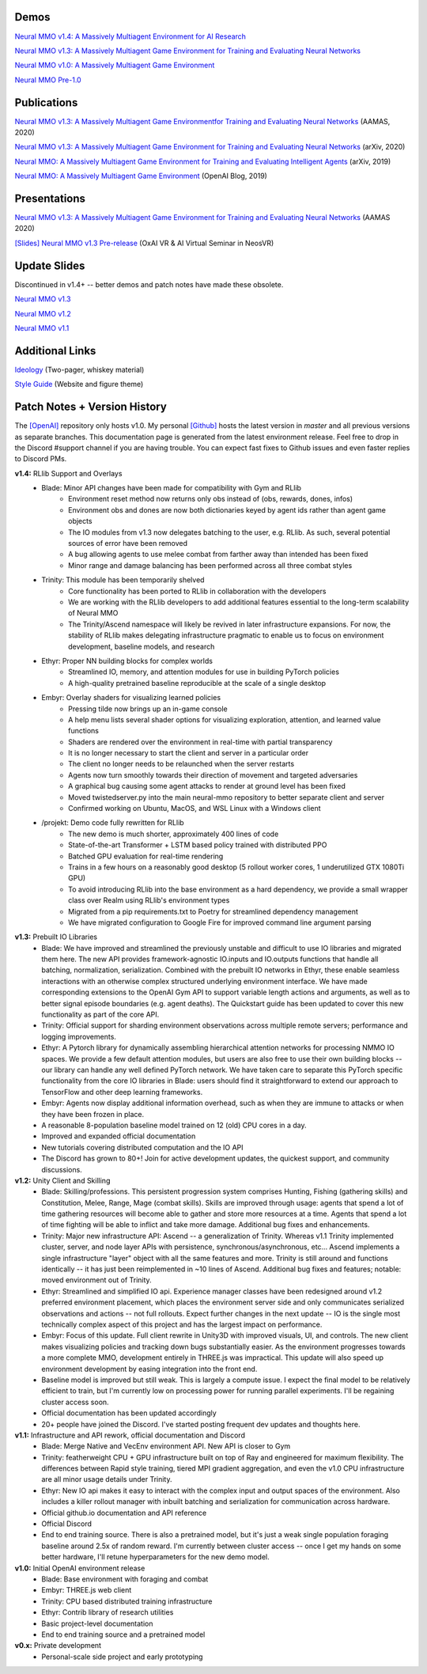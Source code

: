.. |env| image:: /resource/image/v1-4_splash.png
.. |icon| image:: /resource/icon/icon_pixel.png

|env|

|icon| Demos
############

`Neural MMO v1.4: A Massively Multiagent Environment for AI Research <https://youtu.be/y_f77u9vlLQ>`_

`Neural MMO v1.3: A Massively Multiagent Game Environment for Training and Evaluating Neural Networks <https://youtu.be/DkHopV1RSxw>`_

`Neural MMO v1.0: A Massively Multiagent Game Environment <https://s3-us-west-2.amazonaws.com/openai-assets/neural-mmo/neural_mmo_client_demo.mp4>`_

`Neural MMO Pre-1.0 <https://youtu.be/tCo8CPHVtUE>`_

|icon| Publications
###################

`Neural MMO v1.3: A Massively Multiagent Game Environmentfor Training and Evaluating Neural Networks <http://ifaamas.org/Proceedings/aamas2020/pdfs/p2020.pdf>`_ (AAMAS, 2020)

`Neural MMO v1.3: A Massively Multiagent Game Environment for Training and Evaluating Neural Networks <https://arxiv.org/abs/2001.12004>`_ (arXiv, 2020)

`Neural MMO: A Massively Multiagent Game Environment for Training and Evaluating Intelligent Agents <https://arxiv.org/abs/1903.00784>`_ (arXiv, 2019)

`Neural MMO: A Massively Multiagent Game Environment <https://github.com/jsuarez5341/neural-mmo>`_ (OpenAI Blog, 2019)

|icon| Presentations
####################

`Neural MMO v1.3: A Massively Multiagent Game Environment for Training and Evaluating Neural Networks <https://underline.io/lecture/167-neural-mmo-v1.3-a-massively-multiagent-game-environment-for-training-and-evaluating-neural-networks>`_ (AAMAS 2020)

`[Slides] <https://docs.google.com/presentation/d/1GLrvm9ShqDz5whoC0_LUhu0uxnefTQksuE9qc1hXfjg/edit?usp=sharing>`_ `Neural MMO v1.3 Pre-release <https://youtu.be/8iPTrzhB9Yk?t=312>`_ (OxAI VR & AI Virtual Seminar in NeosVR)

|icon| Update Slides
####################

Discontinued in v1.4+ -- better demos and patch notes have made these obsolete.

`Neural MMO v1.3 <https://docs.google.com/presentation/d/1tqm_Do9ph-duqqAlx3r9lI5Nbfb9yUfNEtXk1Qo4zSw/edit?usp=sharing>`_

`Neural MMO v1.2 <https://docs.google.com/presentation/d/1G9fjYS6j8vZMfzCbB90T6ZmdyixTrQJQwZbs8l9HBVo/edit?usp=sharing>`_

`Neural MMO v1.1 <https://docs.google.com/presentation/d/1EXvluWaaReb2_s5L28dOWqyxf6-fvAbtMcBbaMr-Aow/edit?usp=sharing>`_

|icon| Additional Links
#######################

`Ideology <https://docs.google.com/document/d/1_76rYTPtPysSh2_cFFz3Mfso-9VL3_tF5ziaIZ8qmS8/edit?usp=sharing>`_ (Two-pager, whiskey material)

`Style Guide <https://docs.google.com/presentation/d/1m0A65nZCFIQTJm70klQigsX08MRkWcLYea85u83MaZA/edit?usp=sharing>`_ (Website and figure theme)

|icon| Patch Notes + Version History
####################################

The `[OpenAI] <https://github.com/openai/neural-mmo>`_ repository only hosts v1.0. My personal `[Github] <https://github.com/jsuarez5341/neural-mmo>`_ hosts the latest version in *master* and all previous versions as separate branches. This documentation page is generated from the latest environment release. Feel free to drop in the Discord #support channel if you are having trouble. You can expect fast fixes to Github issues and even faster replies to Discord PMs.

**v1.4:** RLlib Support and Overlays
   - Blade: Minor API changes have been made for compatibility with Gym and RLlib
      - Environment reset method now returns only obs instead of (obs, rewards, dones, infos)
      - Environment obs and dones are now both dictionaries keyed by agent ids rather than agent game objects
      - The IO modules from v1.3 now delegates batching to the user, e.g. RLlib. As such, several potential sources of error have been removed
      - A bug allowing agents to use melee combat from farther away than intended has been fixed
      - Minor range and damage balancing has been performed across all three combat styles
   - Trinity: This module has been temporarily shelved
      - Core functionality has been ported to RLlib in collaboration with the developers
      - We are working with the RLlib developers to add additional features essential to the long-term scalability of Neural MMO
      - The Trinity/Ascend namespace will likely be revived in later infrastructure expansions. For now, the stability of RLlib makes delegating infrastructure pragmatic to enable us to focus on environment development, baseline models, and research
   - Ethyr: Proper NN building blocks for complex worlds
      - Streamlined IO, memory, and attention modules for use in building PyTorch policies
      - A high-quality pretrained baseline reproducible at the scale of a single desktop
   - Embyr: Overlay shaders for visualizing learned policies
      - Pressing tilde now brings up an in-game console
      - A help menu lists several shader options for visualizing exploration, attention, and learned value functions
      - Shaders are rendered over the environment in real-time with partial transparency
      - It is no longer necessary to start the client and server in a particular order
      - The client no longer needs to be relaunched when the server restarts
      - Agents now turn smoothly towards their direction of movement and targeted adversaries
      - A graphical bug causing some agent attacks to render at ground level has been fixed
      - Moved twistedserver.py into the main neural-mmo repository to better separate client and server
      - Confirmed working on Ubuntu, MacOS, and WSL Linux with a Windows client
   - /projekt: Demo code fully rewritten for RLlib
      - The new demo is much shorter, approximately 400 lines of code
      - State-of-the-art Transformer + LSTM based policy trained with distributed PPO
      - Batched GPU evaluation for real-time rendering
      - Trains in a few hours on a reasonably good desktop (5 rollout worker cores, 1 underutilized GTX 1080Ti GPU)
      - To avoid introducing RLlib into the base environment as a hard dependency, we provide a small wrapper class over Realm using RLlib's environment types
      - Migrated from a pip requirements.txt to Poetry for streamlined dependency management
      - We have migrated configuration to Google Fire for improved command line argument parsing

**v1.3:** Prebuilt IO Libraries
   - Blade: We have improved and streamlined the previously unstable and difficult to use IO libraries and migrated them here. The new API provides framework-agnostic IO.inputs and IO.outputs functions that handle all batching, normalization, serialization. Combined with the prebuilt IO networks in Ethyr, these enable seamless interactions with an otherwise complex structured underlying environment interface. We have made corresponding extensions to the OpenAI Gym API to support variable length actions and arguments, as well as to better signal episode boundaries (e.g. agent deaths). The Quickstart guide has been updated to cover this new functionality as part of the core API.
   - Trinity: Official support for sharding environment observations across multiple remote servers; performance and logging improvements.
   - Ethyr: A Pytorch library for dynamically assembling hierarchical attention networks for processing NMMO IO spaces. We provide a few default attention modules, but users are also free to use their own building blocks -- our library can handle any well defined PyTorch network. We have taken care to separate this PyTorch specific functionality from the core IO libraries in Blade: users should find it straightforward to extend our approach to TensorFlow and other deep learning frameworks.
   - Embyr: Agents now display additional information overhead, such as when they are immune to attacks or when they have been frozen in place.
   - A reasonable 8-population baseline model trained on 12 (old) CPU cores in a day.
   - Improved and expanded official documentation
   - New tutorials covering distributed computation and the IO API
   - The Discord has grown to 80+! Join for active development updates, the quickest support, and community discussions.

**v1.2:** Unity Client and Skilling
   - Blade: Skilling/professions. This persistent progression system comprises Hunting, Fishing (gathering skills) and Constitution, Melee, Range, Mage (combat skills). Skills are improved through usage: agents that spend a lot of time gathering resources will become able to gather and store more resources at a time. Agents that spend a lot of time fighting will be able to inflict and take more damage. Additional bug fixes and enhancements.
   - Trinity: Major new infrastructure API: Ascend -- a generalization of Trinity. Whereas v1.1 Trinity implemented cluster, server, and node layer APIs with persistence, synchronous/asynchronous, etc... Ascend implements a single infrastructure "layer" object with all the same features and more. Trinity is still around and functions identically -- it has just been reimplemented in ~10 lines of Ascend. Additional bug fixes and features; notable: moved environment out of Trinity.
   - Ethyr: Streamlined and simplified IO api. Experience manager classes have been redesigned around v1.2 preferred environment placement, which places the environment server side and only communicates serialized observations and actions -- not full rollouts. Expect further changes in the next update -- IO is the single most technically complex aspect of this project and has the largest impact on performance.
   - Embyr: Focus of this update. Full client rewrite in Unity3D with improved visuals, UI, and controls. The new client makes visualizing policies and tracking down bugs substantially easier. As the environment progresses towards a more complete MMO, development entirely in THREE.js was impractical. This update will also speed up environment development by easing integration into the front end.
   - Baseline model is improved but still weak. This is largely a compute issue. I expect the final model to be relatively efficient to train, but I'm currently low on processing power for running parallel experiments. I'll be regaining cluster access soon.
   - Official documentation has been updated accordingly
   - 20+ people have joined the Discord. I've started posting frequent dev updates and thoughts here.

**v1.1:** Infrastructure and API rework, official documentation and Discord
   - Blade: Merge Native and VecEnv environment API. New API is closer to Gym
   - Trinity: featherweight CPU + GPU infrastructure built on top of Ray and engineered for maximum flexibility. The differences between Rapid style training, tiered MPI gradient aggregation, and even the v1.0 CPU infrastructure are all minor usage details under Trinity.
   - Ethyr: New IO api makes it easy to interact with the complex input and output spaces of the environment. Also includes a killer rollout manager with inbuilt batching and serialization for communication across hardware.
   - Official github.io documentation and API reference
   - Official Discord
   - End to end training source. There is also a pretrained model, but it's just a weak single population foraging baseline around 2.5x of random reward. I'm currently between cluster access -- once I get my hands on some better hardware, I'll retune hyperparameters for the new demo model.

**v1.0:** Initial OpenAI environment release
   - Blade: Base environment with foraging and combat
   - Embyr: THREE.js web client
   - Trinity: CPU based distributed training infrastructure
   - Ethyr: Contrib library of research utilities
   - Basic project-level documentation
   - End to end training source and a pretrained model

**v0.x:** Private development
   - Personal-scale side project and early prototyping
